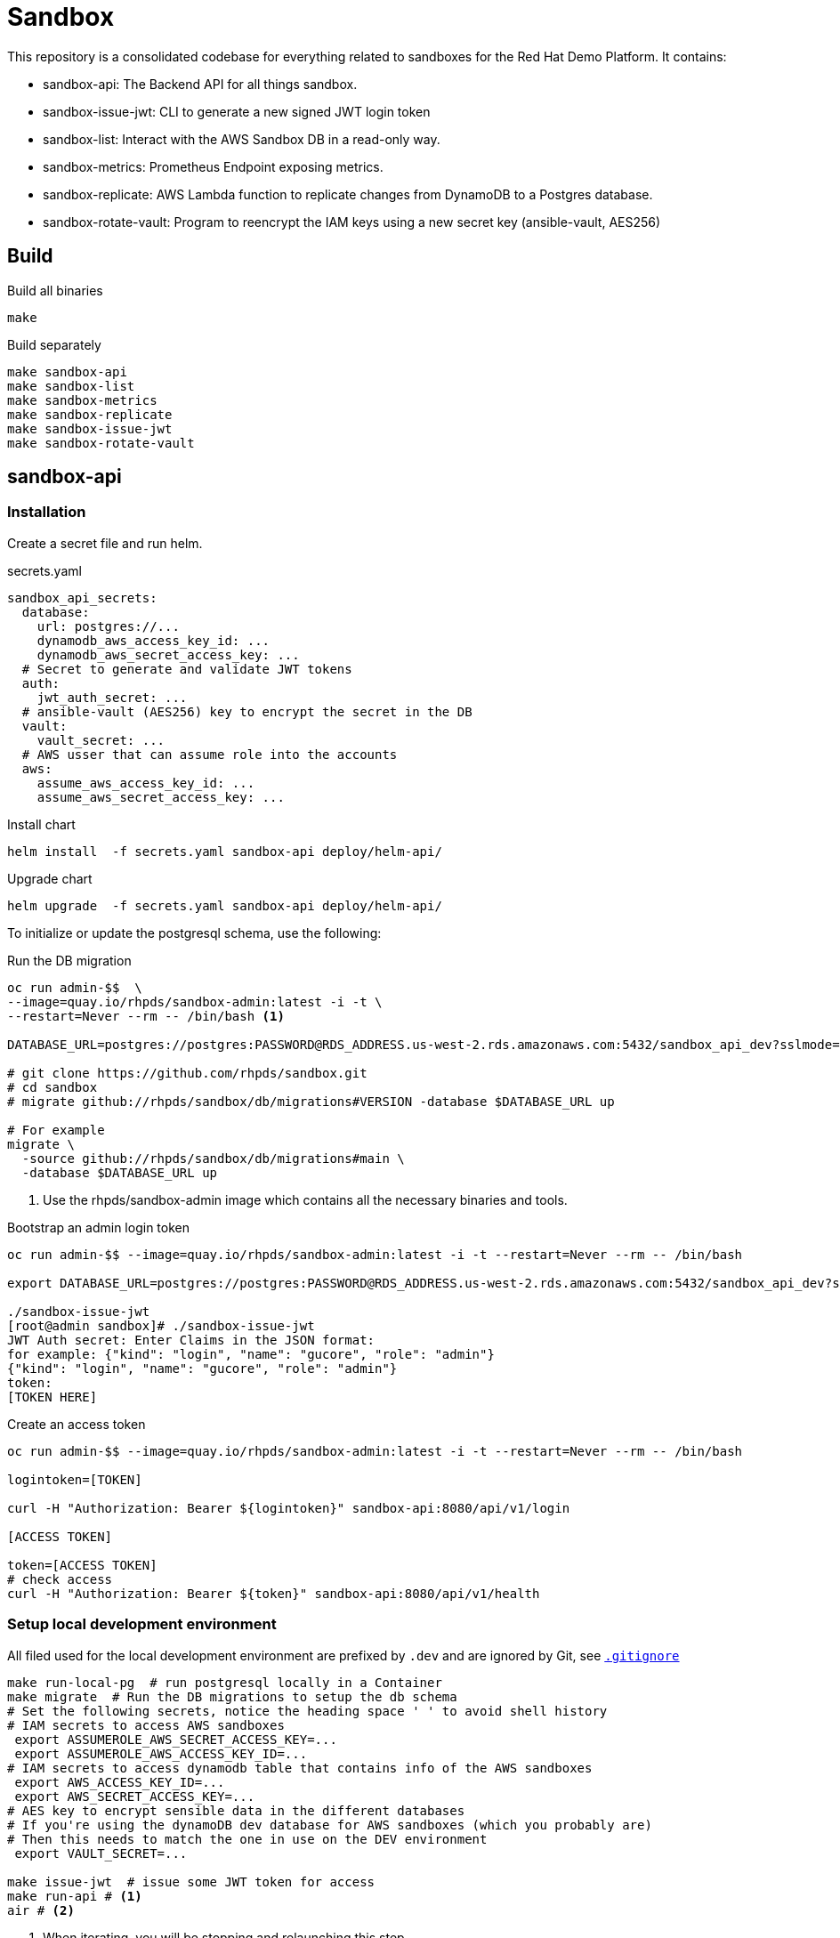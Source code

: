 = Sandbox =

This repository is a consolidated codebase for everything related to sandboxes for the Red Hat Demo Platform. It contains:

* sandbox-api: The Backend API for all things sandbox.
* sandbox-issue-jwt: CLI to generate a new signed JWT login token
* sandbox-list:  Interact with the AWS Sandbox DB in a read-only way.
* sandbox-metrics: Prometheus Endpoint exposing metrics.
* sandbox-replicate: AWS Lambda function to replicate changes from DynamoDB to a Postgres database.
* sandbox-rotate-vault: Program to reencrypt the IAM keys using a new secret key (ansible-vault, AES256)

== Build ==

.Build all binaries
----
make
----

.Build separately
----
make sandbox-api
make sandbox-list
make sandbox-metrics
make sandbox-replicate
make sandbox-issue-jwt
make sandbox-rotate-vault
----

== sandbox-api ==

=== Installation ===

Create a secret file and run helm.

.secrets.yaml
----
sandbox_api_secrets:
  database:
    url: postgres://...
    dynamodb_aws_access_key_id: ...
    dynamodb_aws_secret_access_key: ...
  # Secret to generate and validate JWT tokens
  auth:
    jwt_auth_secret: ...
  # ansible-vault (AES256) key to encrypt the secret in the DB
  vault:
    vault_secret: ...
  # AWS usser that can assume role into the accounts
  aws:
    assume_aws_access_key_id: ...
    assume_aws_secret_access_key: ...
----

.Install chart
----
helm install  -f secrets.yaml sandbox-api deploy/helm-api/
----

.Upgrade chart
----
helm upgrade  -f secrets.yaml sandbox-api deploy/helm-api/
----

To initialize or update the postgresql schema, use the following:

.Run the DB migration
----
oc run admin-$$  \
--image=quay.io/rhpds/sandbox-admin:latest -i -t \
--restart=Never --rm -- /bin/bash <1>

DATABASE_URL=postgres://postgres:PASSWORD@RDS_ADDRESS.us-west-2.rds.amazonaws.com:5432/sandbox_api_dev?sslmode=require

# git clone https://github.com/rhpds/sandbox.git
# cd sandbox
# migrate github://rhpds/sandbox/db/migrations#VERSION -database $DATABASE_URL up

# For example
migrate \
  -source github://rhpds/sandbox/db/migrations#main \
  -database $DATABASE_URL up
----
<1> Use the rhpds/sandbox-admin image which contains all the necessary binaries and tools.


.Bootstrap an admin login token
----
oc run admin-$$ --image=quay.io/rhpds/sandbox-admin:latest -i -t --restart=Never --rm -- /bin/bash

export DATABASE_URL=postgres://postgres:PASSWORD@RDS_ADDRESS.us-west-2.rds.amazonaws.com:5432/sandbox_api_dev?sslmode=require

./sandbox-issue-jwt
[root@admin sandbox]# ./sandbox-issue-jwt
JWT Auth secret: Enter Claims in the JSON format:
for example: {"kind": "login", "name": "gucore", "role": "admin"}
{"kind": "login", "name": "gucore", "role": "admin"}
token:
[TOKEN HERE]
----

.Create an access token
----
oc run admin-$$ --image=quay.io/rhpds/sandbox-admin:latest -i -t --restart=Never --rm -- /bin/bash

logintoken=[TOKEN]

curl -H "Authorization: Bearer ${logintoken}" sandbox-api:8080/api/v1/login

[ACCESS TOKEN]

token=[ACCESS TOKEN]
# check access
curl -H "Authorization: Bearer ${token}" sandbox-api:8080/api/v1/health
----

=== Setup local development environment ===

All filed used for the local development environment are prefixed by `.dev` and are ignored by Git, see link:.gitignore[`.gitignore`]

[source,shell]
----
make run-local-pg  # run postgresql locally in a Container
make migrate  # Run the DB migrations to setup the db schema
# Set the following secrets, notice the heading space ' ' to avoid shell history
# IAM secrets to access AWS sandboxes
 export ASSUMEROLE_AWS_SECRET_ACCESS_KEY=...
 export ASSUMEROLE_AWS_ACCESS_KEY_ID=...
# IAM secrets to access dynamodb table that contains info of the AWS sandboxes
 export AWS_ACCESS_KEY_ID=...
 export AWS_SECRET_ACCESS_KEY=...
# AES key to encrypt sensible data in the different databases
# If you're using the dynamoDB dev database for AWS sandboxes (which you probably are)
# Then this needs to match the one in use on the DEV environment
 export VAULT_SECRET=...

make issue-jwt  # issue some JWT token for access
make run-api # <1>
air # <2>
----
<1> When iterating, you will be stopping and relaunching this step
<2> You can use link:https://github.com/cosmtrek/air[cosmtrek/air] instead. That will watch local files and rebuild + launch the API automatically if any changes are made.


== sandbox-replicate ==

The role of the lambda function is to replicate any changes made to the dynamoDB table into a postgresql database.


=== Push lambda ===

----
export AWS_PROFILE=infra-dev
make push-lambda
----

That will:

. Create a role, a policy and a lambda function
. Attach the policy to the role and the role to the lambda function
. Push the updated 'build/sandbox-replicate' binary to the lambda function


== sandbox-metrics ==

=== Deploy Metrics Prometheus ===

. clone this repository
+
----
git clone --depth 1 https://github.com/rhpds/sandbox sandbox
----
. If it doesn't exist yet, create an IAM user in AWS to read-only access to dynamoDB
. Create the secret file containing the key for the IAM user that has read-only access to DynamoDB
+
[source,yaml]
.`aws_sandbox_readonly.yaml`
----
aws_sandbox_metrics_secrets:
  readonly:
    aws_access_key_id: ...
    aws_secret_access_key: ...
----
. Install the helm chart
+
----
helm install  sandbox-metrics sandbox/deploy/helm-metrics/ -f aws_sandbox_readonly.yaml
----
+
Output should look like:
+
----
NAME: sandbox-metrics
LAST DEPLOYED: Thu Jun 17 09:30:04 2021
NAMESPACE: user-gucore-redhat-com
STATUS: deployed
REVISION: 1
TEST SUITE: None
----

== Create AWS sandboxes ==

Use link:playbooks[ansible playbooks].

== Conan - Sandbox Cleanup Daemon ==

See link:conan[conan].
